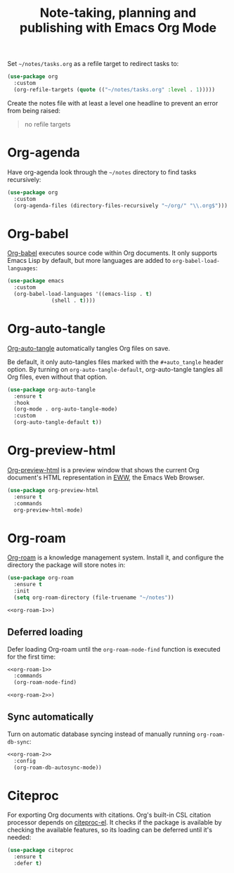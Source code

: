 :PROPERTIES:
:ID:       1B87AA94-135C-491E-BC5F-6BA24A14524E
:header-args: :tangle org.el
:END:
#+title: Note-taking, planning and publishing with Emacs Org Mode

Set =~/notes/tasks.org= as a refile target to redirect tasks to:

#+begin_src emacs-lisp
  (use-package org
    :custom
    (org-refile-targets (quote (("~/notes/tasks.org" :level . 1)))))
#+end_src

#+begin_note
Create the notes file with at least a level one headline to prevent an error from being raised:

#+begin_quote
no refile targets
#+end_quote
#+end_note

* Org-agenda

Have org-agenda look through the =~/notes= directory to find tasks recursively:

#+begin_src emacs-lisp
  (use-package org
    :custom
    (org-agenda-files (directory-files-recursively "~/org/" "\\.org$")))
#+end_src

* Org-babel

[[https://orgmode.org/worg/org-contrib/babel/][Org-babel]] executes source code within Org documents.
It only supports Emacs Lisp by default, but more languages are added to =org-babel-load-languages=:

#+begin_src emacs-lisp
  (use-package emacs
    :custom
    (org-babel-load-languages '((emacs-lisp . t)
				(shell . t))))
#+end_src

* Org-auto-tangle

[[https://github.com/yilkalargaw/org-auto-tangle][Org-auto-tangle]] automatically tangles Org files on save.

Be default, it only auto-tangles files marked with the =#+auto_tangle= header option.
By turning on =org-auto-tangle-default=, org-auto-tangle tangles all Org files, even without that option.

#+begin_src emacs-lisp
  (use-package org-auto-tangle
    :ensure t
    :hook
    (org-mode . org-auto-tangle-mode)
    :custom
    (org-auto-tangle-default t))
#+end_src

* Org-preview-html

[[https://github.com/jakebox/org-preview-html][Org-preview-html]] is a preview window that shows the current Org document's HTML representation in [[https://www.gnu.org/software/emacs/manual/html_mono/eww.html][EWW]], the Emacs Web Browser.

#+begin_src emacs-lisp
  (use-package org-preview-html
    :ensure t
    :commands
    org-preview-html-mode)
#+end_src

* Org-roam

[[https://github.com/org-roam/org-roam][Org-roam]] is a knowledge management system.
Install it, and configure the directory the package will store notes in:

#+name: org-roam-1
#+headers: :exports none
#+headers: :tangle no
#+begin_src emacs-lisp
  (use-package org-roam
    :ensure t
    :init
    (setq org-roam-directory (file-truename "~/notes"))
#+end_src

#+headers: :noweb yes
#+headers: :tangle no
#+begin_src emacs-lisp
  <<org-roam-1>>)
#+end_src

** Deferred loading

Defer loading Org-roam until the =org-roam-node-find= function is executed for the first time:

#+name: org-roam-2
#+headers: :exports none
#+headers: :noweb yes
#+headers: :tangle no
#+begin_src emacs-lisp
  <<org-roam-1>>
    :commands
    (org-roam-node-find)
#+end_src

#+headers: :noweb yes
#+headers: :tangle no
#+begin_src emacs-lisp
  <<org-roam-2>>)
#+end_src

** Sync automatically

Turn on automatic database syncing instead of manually running =org-roam-db-sync=:

#+headers: :noweb yes
#+begin_src emacs-lisp
  <<org-roam-2>>
    :config
    (org-roam-db-autosync-mode))
#+end_src

* Citeproc

For exporting Org documents with citations.
Org's built-in CSL citation processor depends on [[https://github.com/andras-simonyi/citeproc-el][citeproc-el]].
It checks if the package is available by checking the available features, so its loading can be deferred until it's needed:

#+begin_src emacs-lisp
  (use-package citeproc
    :ensure t
    :defer t)
#+end_src
